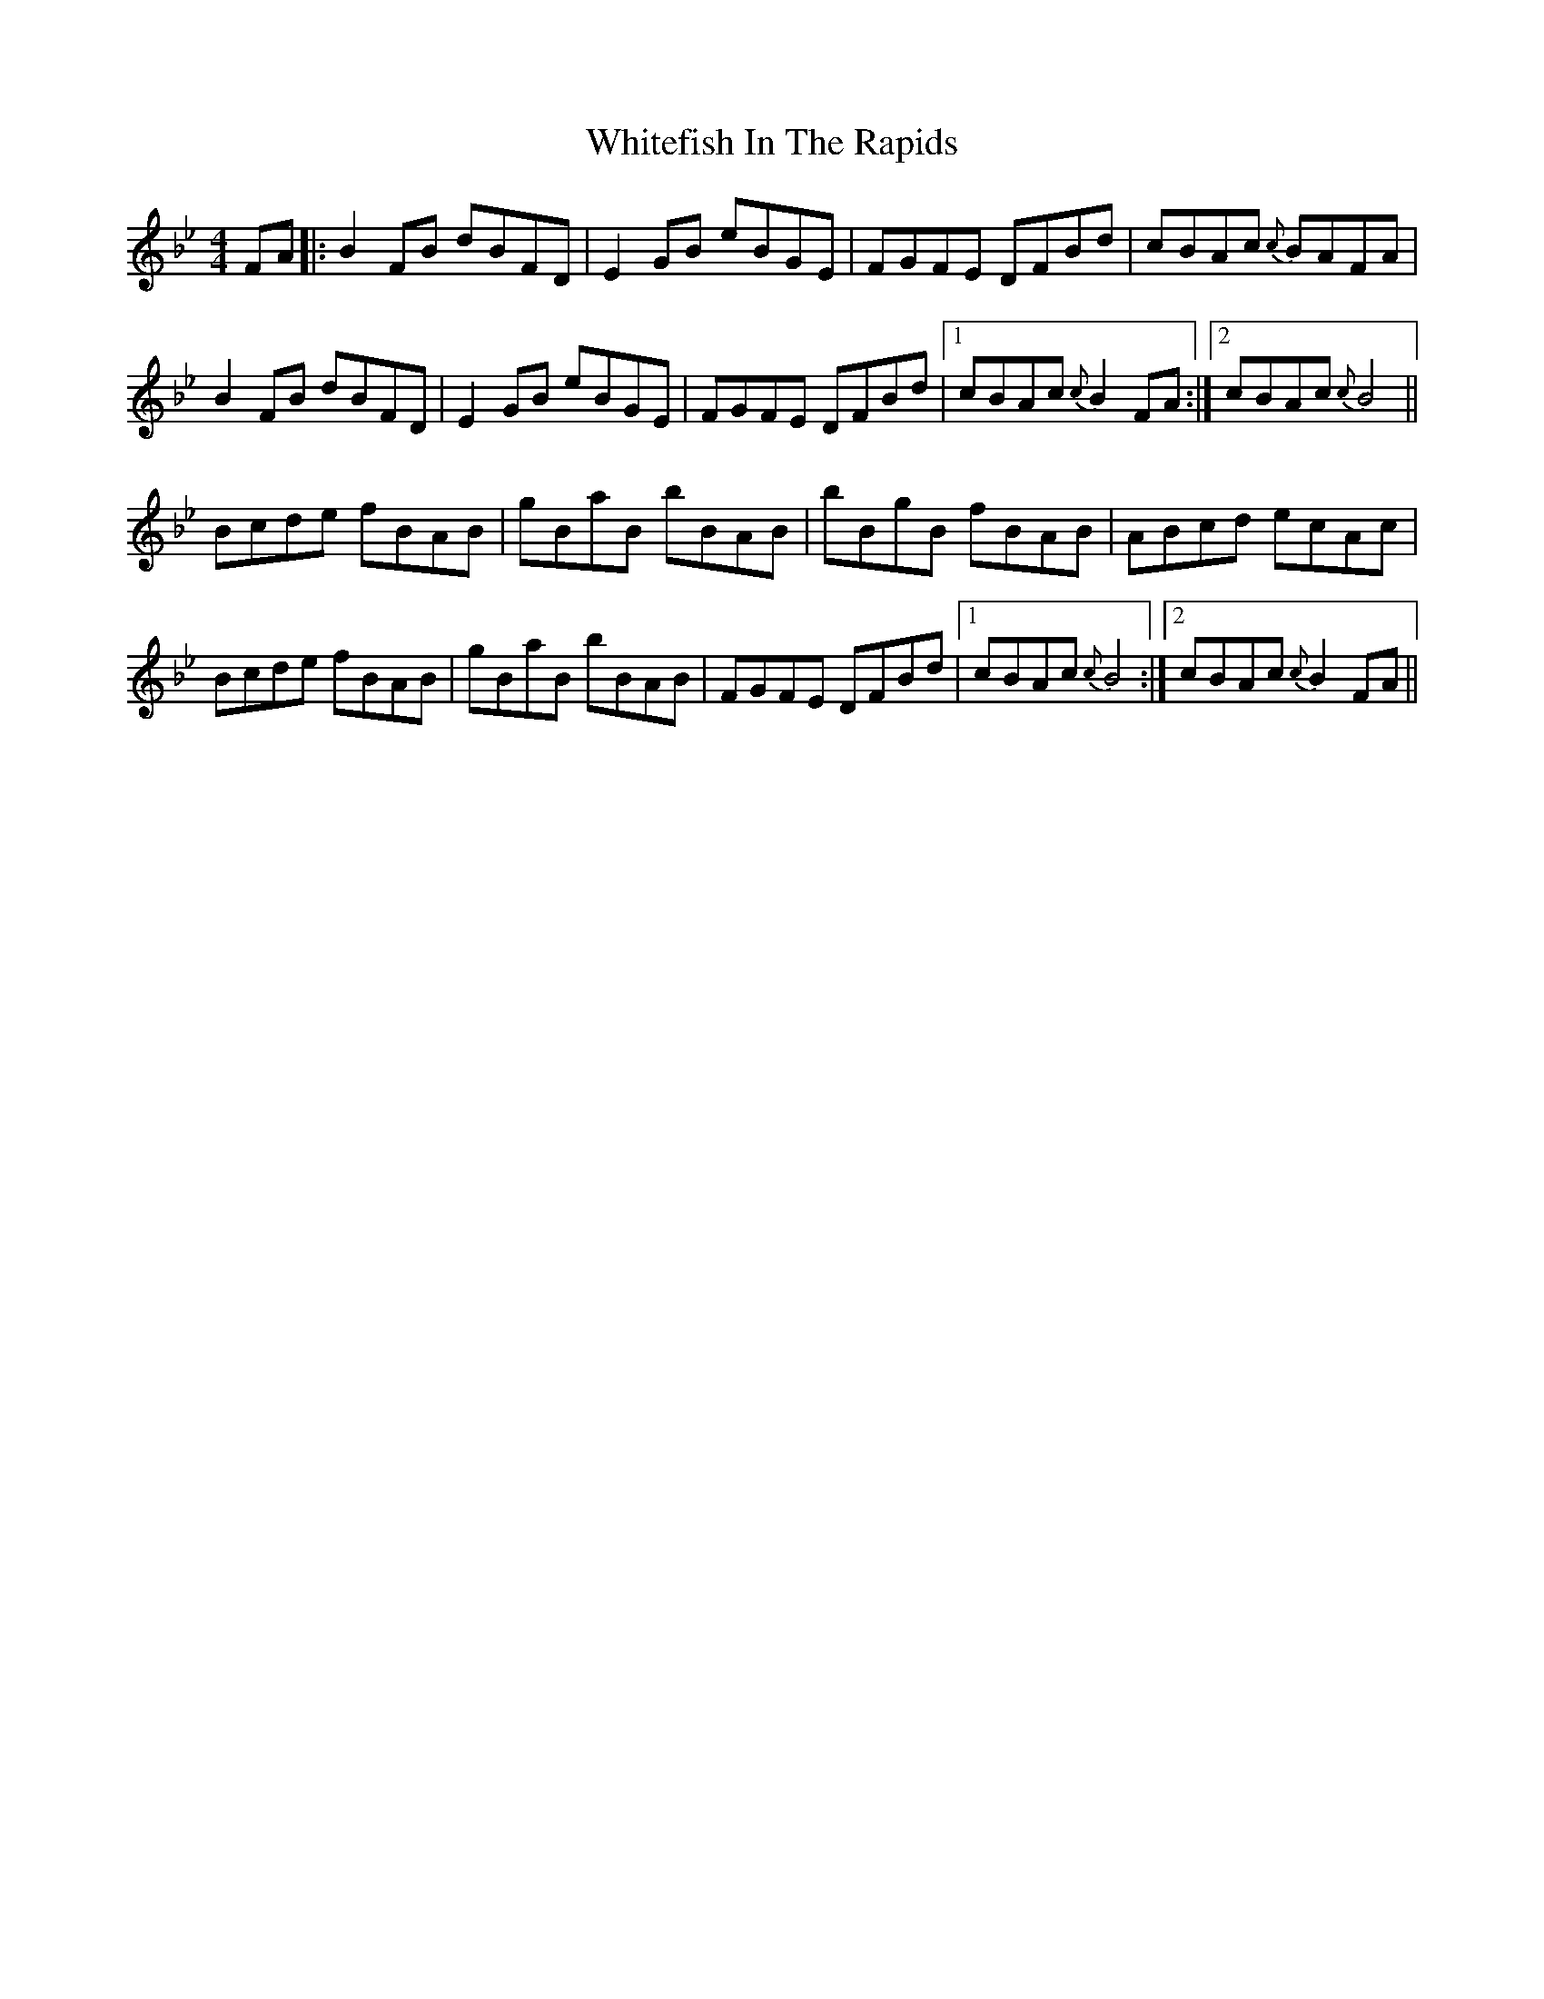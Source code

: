 X: 42788
T: Whitefish In The Rapids
R: reel
M: 4/4
K: Gminor
FA|:B2FB dBFD|E2GB eBGE|FGFE DFBd|cBAc {c}BAFA|
B2FB dBFD|E2GB eBGE|FGFE DFBd|1 cBAc {c}B2 FA:|2 cBAc {c}B4||
Bcde fBAB|gBaB bBAB|bBgB fBAB|ABcd ecAc|
Bcde fBAB|gBaB bBAB|FGFE DFBd|1 cBAc {c}B4:|2 cBAc {c}B2 FA||

